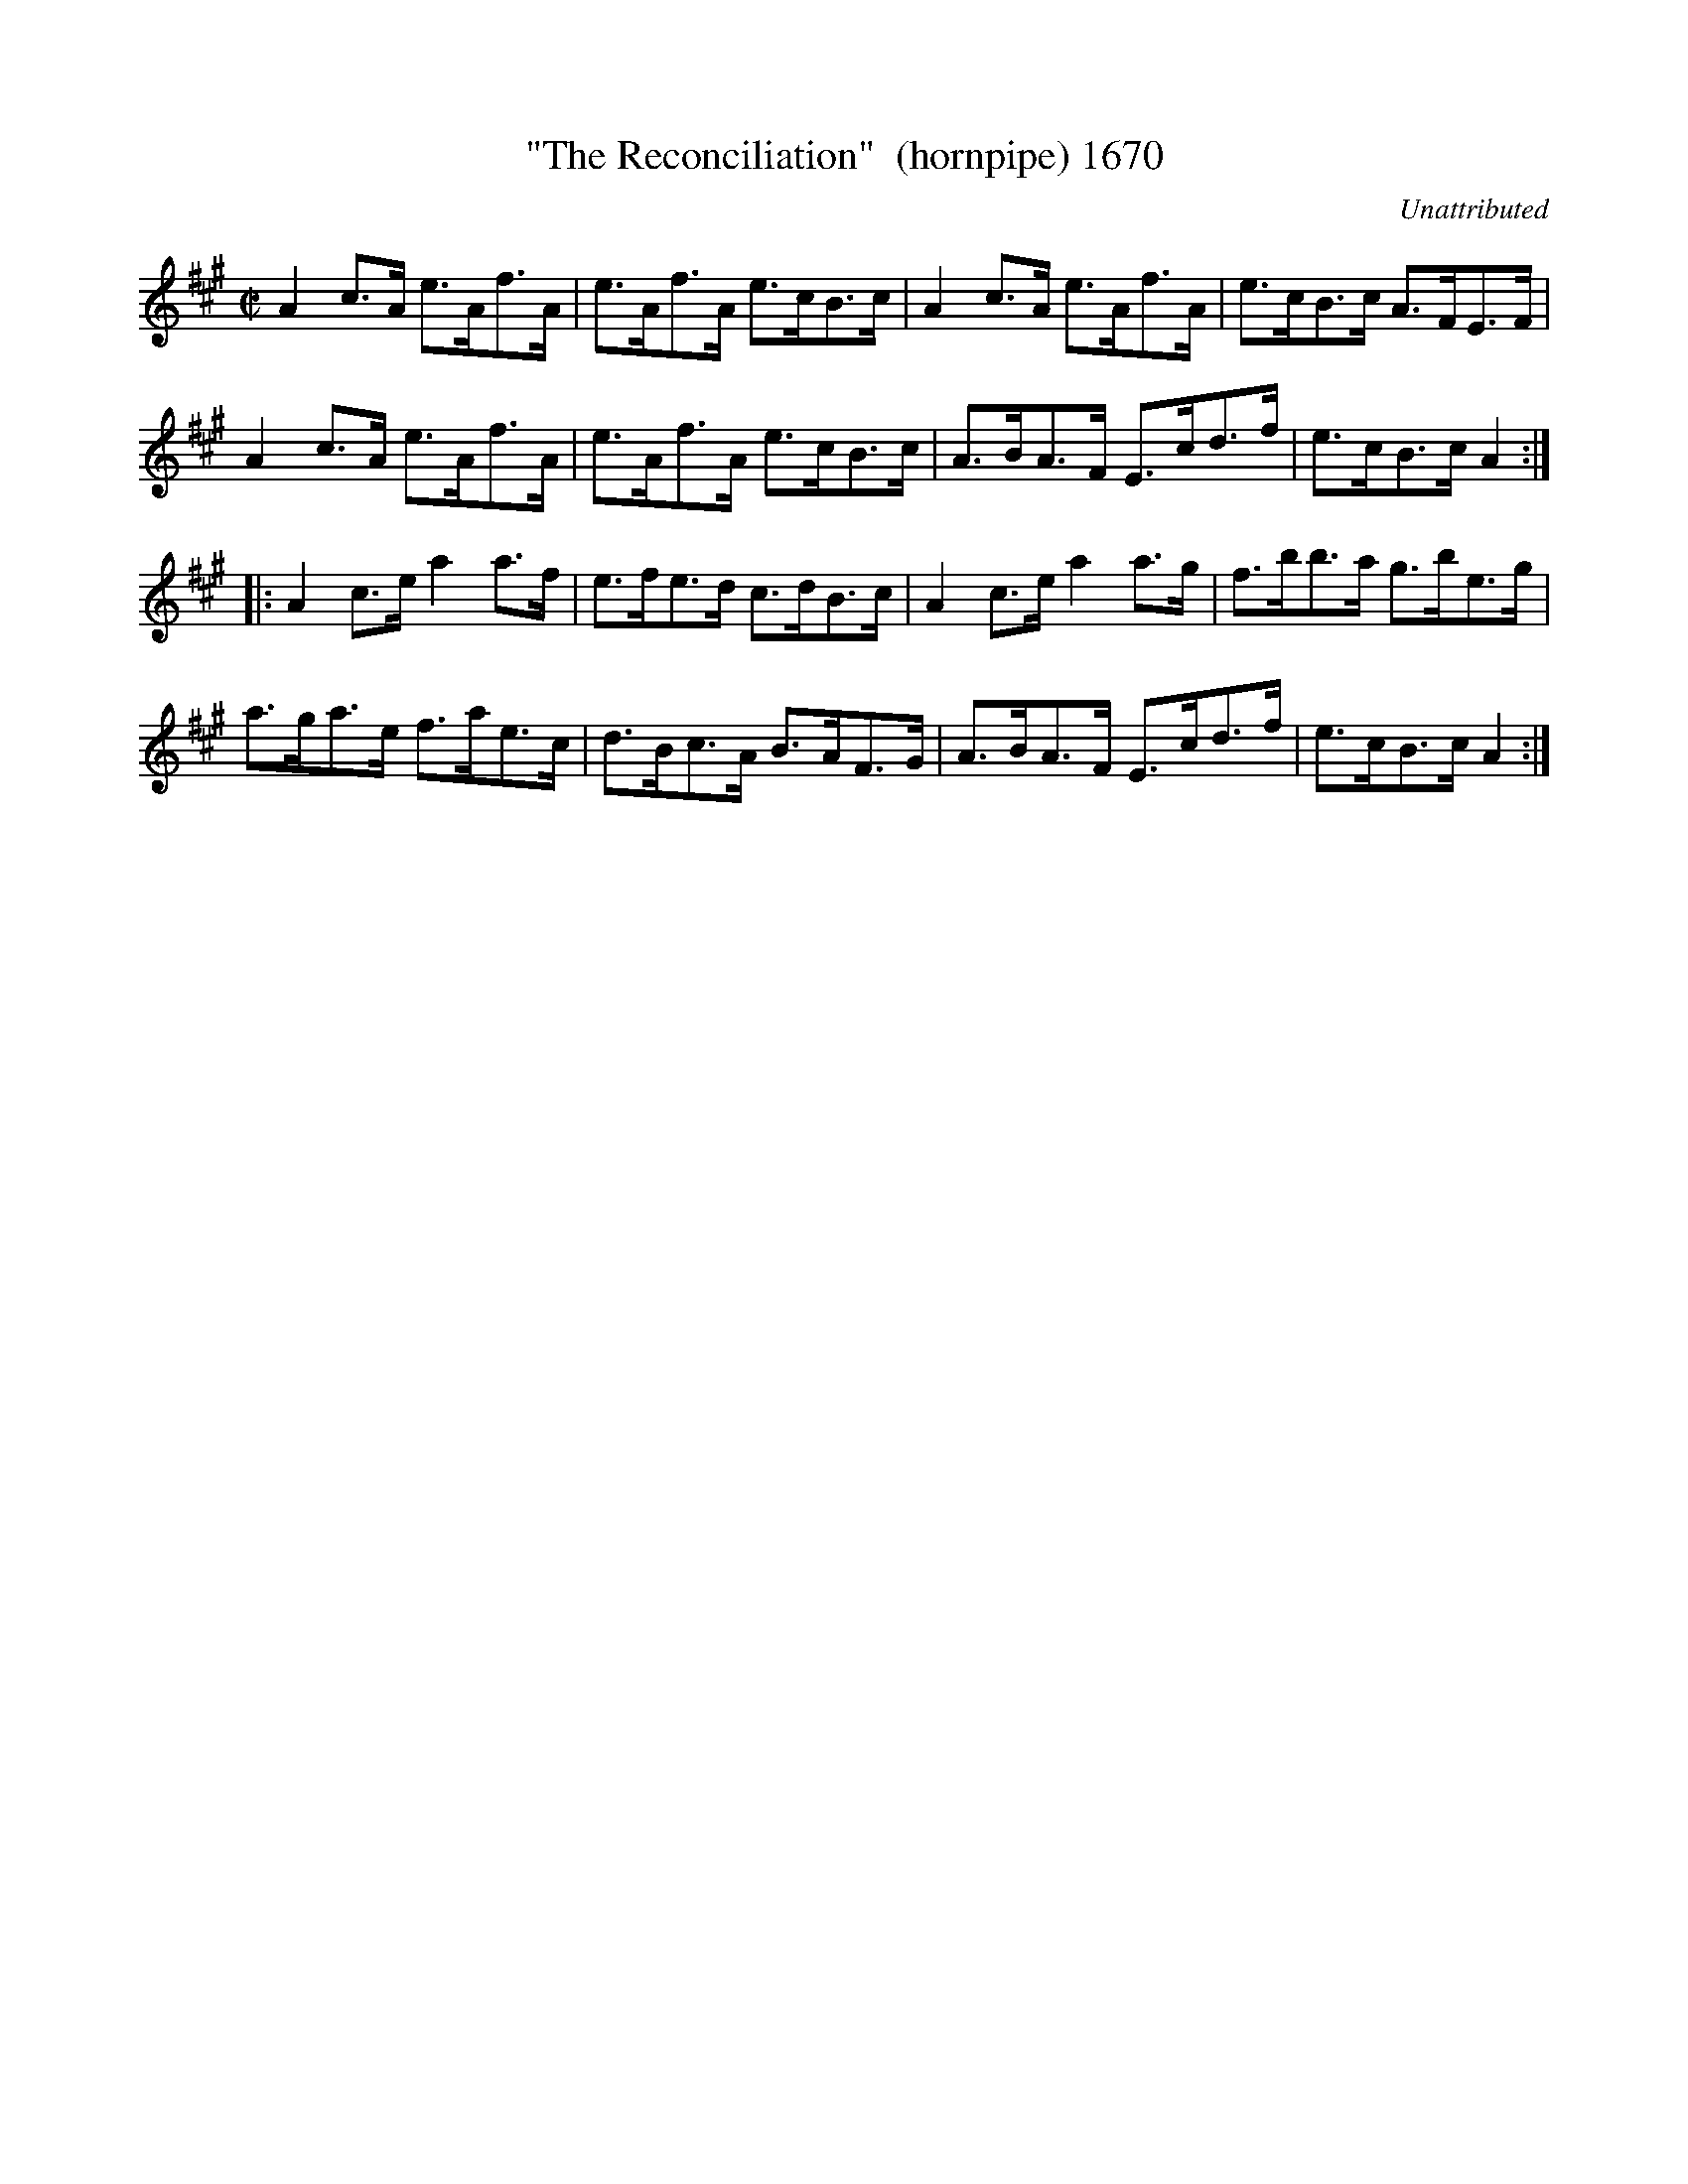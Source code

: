 X:1670
T:"The Reconciliation"  (hornpipe) 1670
C:Unattributed
B:O'Neill's Music Of Ireland (The 1850) Lyon & Healy, Chicago, 1903 edition
Z:FROM O'NEILL'S TO NOTEWORTHY, FROM NOTEWORTHY TO ABC, MIDI AND .TXT BY\
  VINCE BRENNAN July 2003 (HTTP://WWW.SOSYOURMOM.COM)
I:abc2nwc
M:C|
L:1/8
K:A
A2c3/2A/2 e3/2A/2f3/2A/2|e3/2A/2f3/2A/2 e3/2c/2B3/2c/2|A2c3/2A/2 e3/2A/2f3/2A/2|e3/2c/2B3/2c/2 A3/2F/2E3/2F/2|
A2c3/2A/2 e3/2A/2f3/2A/2|e3/2A/2f3/2A/2 e3/2c/2B3/2c/2|A3/2B/2A3/2F/2 E3/2c/2d3/2f/2|e3/2c/2B3/2c/2 A2:|
|:A2c3/2e/2 a2a3/2f/2|e3/2f/2e3/2d/2 c3/2d/2B3/2c/2|A2c3/2e/2 a2a3/2g/2|f3/2b/2b3/2a/2 g3/2b/2e3/2g/2|
a3/2g/2a3/2e/2 f3/2a/2e3/2c/2|d3/2B/2c3/2A/2 B3/2A/2F3/2G/2|A3/2B/2A3/2F/2 E3/2c/2d3/2f/2|e3/2c/2B3/2c/2 A2:|


